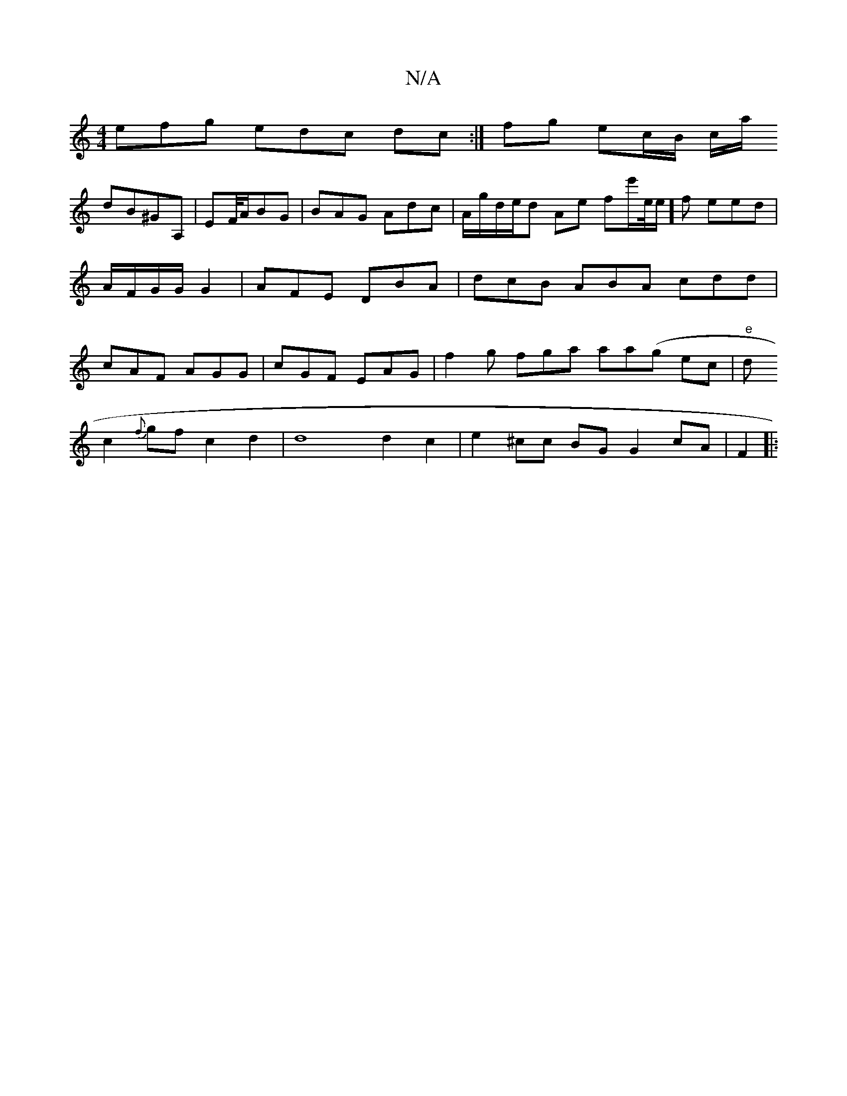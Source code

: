 X:1
T:N/A
M:4/4
R:N/A
K:Cmajor
efg edc dc:|/2 fg ec/B/ c/a/!dB^GA, | EF/4A/2BG | BAG Adc|A/g/d/e/d Ae fe'/e//e/]f eed | A/F/G/G/ G2 |AFE DBA |dcB ABA cdd|cAF AGG|cGF EAG|
f2g fga aa(g ec|"e"d!c2{f}gf c2d2|d8d2c2|e2^cc BG G2 cA|F2|: